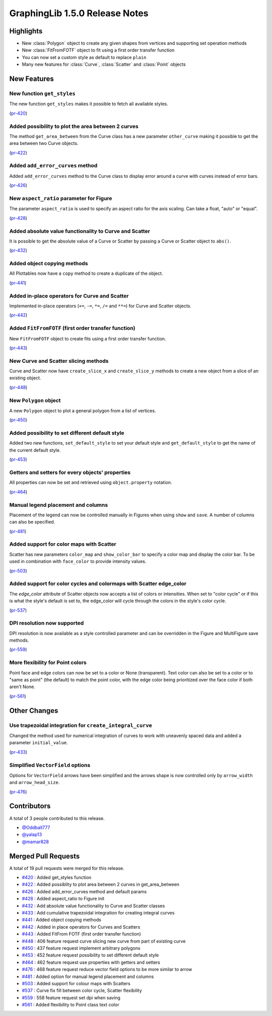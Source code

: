 
.. _release_notes_1.5.0:

GraphingLib 1.5.0 Release Notes
===================================

Highlights
----------

- New :class:`Polygon` object to create any given shapes from vertices and supporting set operation methods


- New :class:`FitFromFOTF` object to fit using a first order transfer function


- You can now set a custom style as default to replace ``plain``


- Many new features for :class:`Curve`, :class:`Scatter` and :class:`Point` objects

New Features
------------

New function ``get_styles``
^^^^^^^^^^^^^^^^^^^^^^^^^^^

The new function ``get_styles`` makes it possible to fetch all available styles.

(`pr-420 <https://github.com/GraphingLib/GraphingLib/pull/420>`_)

Added possibility to plot the area between 2 curves
^^^^^^^^^^^^^^^^^^^^^^^^^^^^^^^^^^^^^^^^^^^^^^^^^^^

The method ``get_area_between`` from the Curve class has a new parameter ``other_curve`` making it possible to get the area between two Curve objects.

(`pr-422 <https://github.com/GraphingLib/GraphingLib/pull/422>`_)

Added ``add_error_curves`` method
^^^^^^^^^^^^^^^^^^^^^^^^^^^^^^^^^

Added ``add_error_curves`` method to the Curve class to display error around a curve with curves instead of error bars.

(`pr-426 <https://github.com/GraphingLib/GraphingLib/pull/426>`_)

New ``aspect_ratio`` parameter for Figure
^^^^^^^^^^^^^^^^^^^^^^^^^^^^^^^^^^^^^^^^^

The parameter ``aspect_ratio`` is used to specify an aspect ratio for the axis scaling. Can take a float, "auto" or "equal".

(`pr-428 <https://github.com/GraphingLib/GraphingLib/pull/428>`_)

Added absolute value functionality to Curve and Scatter
^^^^^^^^^^^^^^^^^^^^^^^^^^^^^^^^^^^^^^^^^^^^^^^^^^^^^^^

It is possible to get the absolute value of a Curve or Scatter by passing a Curve or Scatter object to ``abs()``.

(`pr-432 <https://github.com/GraphingLib/GraphingLib/pull/432>`_)

Added object copying methods
^^^^^^^^^^^^^^^^^^^^^^^^^^^^

All Plottables now have a ``copy`` method to create a duplicate of the object.

(`pr-441 <https://github.com/GraphingLib/GraphingLib/pull/441>`_)

Added in-place operators for Curve and Scatter
^^^^^^^^^^^^^^^^^^^^^^^^^^^^^^^^^^^^^^^^^^^^^^

Implemented in-place operators (``+=``, ``-=``, ``*=``, ``/=`` and ``**=``) for Curve and Scatter objects.

(`pr-442 <https://github.com/GraphingLib/GraphingLib/pull/442>`_)

Added ``FitFromFOTF`` (first order transfer function)
^^^^^^^^^^^^^^^^^^^^^^^^^^^^^^^^^^^^^^^^^^^^^^^^^^^^^

New ``FitFromFOTF`` object to create fits using a first order transfer function.

(`pr-443 <https://github.com/GraphingLib/GraphingLib/pull/443>`_)

New Curve and Scatter slicing methods
^^^^^^^^^^^^^^^^^^^^^^^^^^^^^^^^^^^^^

Curve and Scatter now have ``create_slice_x`` and ``create_slice_y`` methods to create a new object from a slice of an existing object.

(`pr-448 <https://github.com/GraphingLib/GraphingLib/pull/448>`_)

New ``Polygon`` object
^^^^^^^^^^^^^^^^^^^^^^

A new ``Polygon`` object to plot a general polygon from a list of vertices.

(`pr-450 <https://github.com/GraphingLib/GraphingLib/pull/450>`_)

Added possibility to set different default style
^^^^^^^^^^^^^^^^^^^^^^^^^^^^^^^^^^^^^^^^^^^^^^^^

Added two new functions, ``set_default_style`` to set your default style and ``get_default_style`` to get the name of the current default style.

(`pr-453 <https://github.com/GraphingLib/GraphingLib/pull/453>`_)

Getters and setters for every objects' properties
^^^^^^^^^^^^^^^^^^^^^^^^^^^^^^^^^^^^^^^^^^^^^^^^^

All properties can now be set and retrieved using ``object.property`` notation.

(`pr-464 <https://github.com/GraphingLib/GraphingLib/pull/464>`_)

Manual legend placement and columns
^^^^^^^^^^^^^^^^^^^^^^^^^^^^^^^^^^^

Placement of the legend can now be controlled manually in Figures when using ``show`` and ``save``. A number of columns can also be specified.

(`pr-481 <https://github.com/GraphingLib/GraphingLib/pull/481>`_)

Added support for color maps with Scatter
^^^^^^^^^^^^^^^^^^^^^^^^^^^^^^^^^^^^^^^^^

Scatter has new parameters ``color_map`` and ``show_color_bar`` to specify a color map and display the color bar. To be used in combination with ``face_color`` to provide intensity values.


(`pr-503 <https://github.com/GraphingLib/GraphingLib/pull/503>`_)

Added support for color cycles and colormaps with Scatter edge_color
^^^^^^^^^^^^^^^^^^^^^^^^^^^^^^^^^^^^^^^^^^^^^^^^^^^^^^^^^^^^^^^^^^^^

The `edge_color` attribute of Scatter objects now accepts a list of colors or intensities. When set to "color cycle" or if this is what the style's default is set to, the edge_color will cycle through the colors in the style's color cycle.

(`pr-537 <https://github.com/GraphingLib/GraphingLib/pull/537>`_)

DPI resolution now supported
^^^^^^^^^^^^^^^^^^^^^^^^^^^^

DPI resolution is now available as a style controlled parameter and can be overridden in the Figure and MultiFigure save methods.

(`pr-559 <https://github.com/GraphingLib/GraphingLib/pull/559>`_)

More flexibility for Point colors
^^^^^^^^^^^^^^^^^^^^^^^^^^^^^^^^^

Point face and edge colors can now be set to a color or None (transparent). Text color can also be set to a color or to "same as point" (the default) to match the point color, with the edge color being prioritized over the face color if both aren't None.

(`pr-561 <https://github.com/GraphingLib/GraphingLib/pull/561>`_)

Other Changes
-------------

Use trapezoidal integration for ``create_integral_curve``
^^^^^^^^^^^^^^^^^^^^^^^^^^^^^^^^^^^^^^^^^^^^^^^^^^^^^^^^^

Changed the method used for numerical integration of curves to work with uneavenly spaced data and added a parameter ``initial_value``.

(`pr-433 <https://github.com/GraphingLib/GraphingLib/pull/433>`_)

Simplified ``VectorField`` options
^^^^^^^^^^^^^^^^^^^^^^^^^^^^^^^^^^

Options for ``VectorField`` arrows have been simplified and the arrows shape is now controlled only by ``arrow_width`` and ``arrow_head_size``.

(`pr-476 <https://github.com/GraphingLib/GraphingLib/pull/476>`_)

Contributors
------------

A total of 3 people contributed to this release.

* `@Oddball777 <https://github.com/Oddball777>`_

* `@yalap13 <https://github.com/yalap13>`_

* `@mamar828 <https://github.com/mamar828>`_

Merged Pull Requests
--------------------

A total of 19 pull requests were merged for this release.

* `#420 <https://github.com/GraphingLib/GraphingLib/pull/420>`_ : Added get_styles function

* `#422 <https://github.com/GraphingLib/GraphingLib/pull/422>`_ : Added possiblity to plot area between 2 curves in get_area_between

* `#426 <https://github.com/GraphingLib/GraphingLib/pull/426>`_ : Added add_error_curves method and default params

* `#428 <https://github.com/GraphingLib/GraphingLib/pull/428>`_ : Added aspect_ratio to Figure init

* `#432 <https://github.com/GraphingLib/GraphingLib/pull/432>`_ : Add absolute value functionality to Curve and Scatter classes

* `#433 <https://github.com/GraphingLib/GraphingLib/pull/433>`_ : Add cumulative trapezoidal integration for creating integral curves

* `#441 <https://github.com/GraphingLib/GraphingLib/pull/441>`_ : Added object copying methods

* `#442 <https://github.com/GraphingLib/GraphingLib/pull/442>`_ : Added in place operators for Curves and Scatters

* `#443 <https://github.com/GraphingLib/GraphingLib/pull/443>`_ : Added FitFrom FOTF (first order transfer function)

* `#448 <https://github.com/GraphingLib/GraphingLib/pull/448>`_ : 406 feature request curve slicing new curve from part of existing curve

* `#450 <https://github.com/GraphingLib/GraphingLib/pull/450>`_ : 437 feature request implement arbitrary polygons

* `#453 <https://github.com/GraphingLib/GraphingLib/pull/453>`_ : 452 feature request possibility to set different default style

* `#464 <https://github.com/GraphingLib/GraphingLib/pull/464>`_ : 462 feature request use properties with getters and setters

* `#476 <https://github.com/GraphingLib/GraphingLib/pull/476>`_ : 468 feature request reduce vector field options to be more similar to arrow

* `#481 <https://github.com/GraphingLib/GraphingLib/pull/481>`_ : Added option for manual legend placement and columns

* `#503 <https://github.com/GraphingLib/GraphingLib/pull/503>`_ : Added support for colour maps with Scatters

* `#537 <https://github.com/GraphingLib/GraphingLib/pull/537>`_ : Curve fix fill between color cycle, Scatter flexibility

* `#559 <https://github.com/GraphingLib/GraphingLib/pull/559>`_ : 558 feature request set dpi when saving

* `#561 <https://github.com/GraphingLib/GraphingLib/pull/561>`_ : Added flexibility to Point class text color

